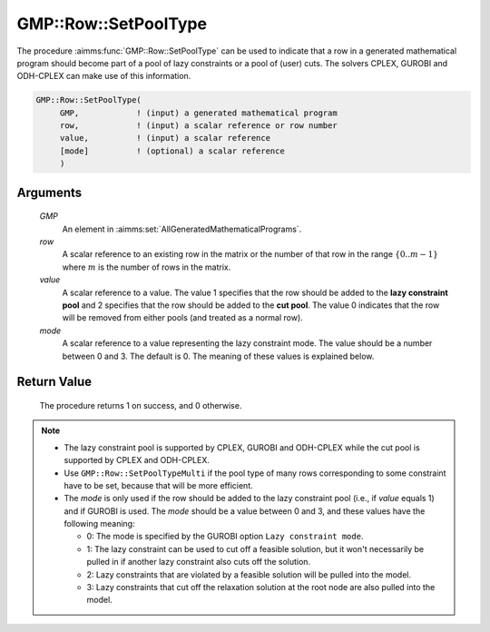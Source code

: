.. aimms:procedure:: GMP::Row::SetPoolType(GMP, row, value, mode)

.. _GMP::Row::SetPoolType:

GMP::Row::SetPoolType
=====================

The procedure :aimms:func:`GMP::Row::SetPoolType` can be used to indicate that a
row in a generated mathematical program should become part of a pool of
lazy constraints or a pool of (user) cuts. The solvers CPLEX, GUROBI and
ODH-CPLEX can make use of this information.

.. code-block:: aimms

    GMP::Row::SetPoolType(
         GMP,            ! (input) a generated mathematical program
         row,            ! (input) a scalar reference or row number
         value,          ! (input) a scalar reference
         [mode]          ! (optional) a scalar reference
         )

Arguments
---------

    *GMP*
        An element in :aimms:set:`AllGeneratedMathematicalPrograms`.

    *row*
        A scalar reference to an existing row in the matrix or the number of
        that row in the range :math:`\{ 0 .. m-1 \}` where :math:`m` is the
        number of rows in the matrix.

    *value*
        A scalar reference to a value. The value 1 specifies that the row should
        be added to the **lazy constraint pool** and 2 specifies that the row
        should be added to the **cut pool**. The value 0 indicates that the row
        will be removed from either pools (and treated as a normal row).

    *mode*
        A scalar reference to a value representing the lazy constraint mode. The
        value should be a number between 0 and 3. The default is 0. The meaning
        of these values is explained below.

Return Value
------------

    The procedure returns 1 on success, and 0 otherwise.

.. note::

    -  The lazy constraint pool is supported by CPLEX, GUROBI and ODH-CPLEX
       while the cut pool is supported by CPLEX and ODH-CPLEX.

    -  Use ``GMP::Row::SetPoolTypeMulti`` if the pool type of many rows
       corresponding to some constraint have to be set, because that will be
       more efficient.

    -  The *mode* is only used if the row should be added to the lazy
       constraint pool (i.e., if *value* equals 1) and if GUROBI is used.
       The *mode* should be a value between 0 and 3, and
       these values have the following meaning:

       -  0: The mode is specified by the GUROBI option
          ``Lazy constraint mode``.

       -  1: The lazy constraint can be used to cut off a feasible solution,
          but it won't necessarily be pulled in if another lazy constraint
          also cuts off the solution.

       -  2: Lazy constraints that are violated by a feasible solution will
          be pulled into the model.

       -  3: Lazy constraints that cut off the relaxation solution at the
          root node are also pulled into the model.

.. seealso::

    The procedure :aimms:func:`GMP::Row::SetPoolTypeMulti`. The lazy constraint pool and the cut pool are
    explained in full detail in Section 14.2.4 of the `Language Reference <https://documentation.aimms.com/_downloads/AIMMS_ref.pdf>`__.
